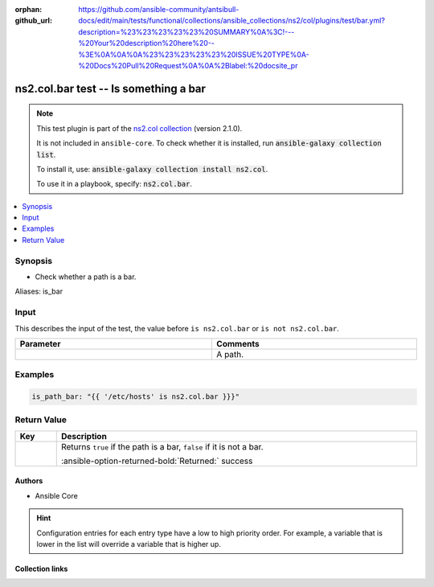 
.. Document meta

:orphan:
:github_url: https://github.com/ansible-community/antsibull-docs/edit/main/tests/functional/collections/ansible_collections/ns2/col/plugins/test/bar.yml?description=%23%23%23%23%23%20SUMMARY%0A%3C!---%20Your%20description%20here%20--%3E%0A%0A%0A%23%23%23%23%23%20ISSUE%20TYPE%0A-%20Docs%20Pull%20Request%0A%0A%2Blabel:%20docsite_pr

.. |antsibull-internal-nbsp| unicode:: 0xA0
    :trim:

.. meta::
  :antsibull-docs: <ANTSIBULL_DOCS_VERSION>

.. Anchors

.. _ansible_collections.ns2.col.bar_test:

.. Anchors: short name for ansible.builtin

.. Title

ns2.col.bar test -- Is something a bar
++++++++++++++++++++++++++++++++++++++

.. ansible-plugin::

  fqcn: ns2.col.bar
  plugin_type: test
  short_description: "Is something a bar"

.. Collection note

.. note::
    This test plugin is part of the `ns2.col collection <https://galaxy.ansible.com/ui/repo/published/ns2/col/>`_ (version 2.1.0).

    It is not included in ``ansible-core``.
    To check whether it is installed, run :code:`ansible-galaxy collection list`.

    To install it, use: :code:`ansible-galaxy collection install ns2.col`.

    To use it in a playbook, specify: :code:`ns2.col.bar`.

.. version_added


.. contents::
   :local:
   :depth: 1

.. Deprecated


Synopsis
--------

.. Description

- Check whether a path is a bar.


.. Aliases

Aliases: is_bar

.. Requirements





.. Input

Input
-----

This describes the input of the test, the value before ``is ns2.col.bar`` or ``is not ns2.col.bar``.

.. tabularcolumns:: \X{1}{3}\X{2}{3}

.. list-table::
  :width: 100%
  :widths: auto
  :header-rows: 1
  :class: longtable ansible-option-table

  * - Parameter
    - Comments

  * - .. raw:: html

        <div class="ansible-option-cell">

      .. ansible-option::

        fqcn: ns2.col.bar
        plugin_type: test
        name: "Input"
        full_keys:
          - ["_input"]
        special: input

      .. ansible-option-type-line::

        :ansible-option-type:`path`




      .. raw:: html

        </div>

    - .. raw:: html

        <div class="ansible-option-cell">

      A path.


      .. raw:: html

        </div>




.. Options


.. Attributes


.. Notes


.. Seealso


.. Examples

Examples
--------

.. code-block:: yaml+jinja

    is_path_bar: "{{ '/etc/hosts' is ns2.col.bar }}}"




.. Facts


.. Return values

Return Value
------------

.. tabularcolumns:: \X{1}{3}\X{2}{3}

.. list-table::
  :width: 100%
  :widths: auto
  :header-rows: 1
  :class: longtable ansible-option-table

  * - Key
    - Description

  * - .. raw:: html

        <div class="ansible-option-cell">

      .. ansible-return-value::

        fqcn: ns2.col.bar
        plugin_type: test
        name: "Return value"
        full_keys:
          - ["_value"]
        special: return-value

      .. ansible-option-type-line::

        :ansible-option-type:`boolean`

      .. raw:: html

        </div>

    - .. raw:: html

        <div class="ansible-option-cell">

      Returns \ :literal:`true`\  if the path is a bar, \ :literal:`false`\  if it is not a bar.


      .. rst-class:: ansible-option-line

      :ansible-option-returned-bold:`Returned:` success


      .. raw:: html

        </div>



..  Status (Presently only deprecated)


.. Authors

Authors
~~~~~~~

- Ansible Core


.. hint::
    Configuration entries for each entry type have a low to high priority order. For example, a variable that is lower in the list will override a variable that is higher up.

.. Extra links

Collection links
~~~~~~~~~~~~~~~~

.. ansible-links::

  - title: "Issue Tracker"
    url: "https://github.com/ansible-collections/community.general/issues"
    external: true
  - title: "Homepage"
    url: "https://github.com/ansible-collections/community.crypto"
    external: true
  - title: "Repository (Sources)"
    url: "https://github.com/ansible-collections/community.internal_test_tools"
    external: true
  - title: "Submit a bug report"
    url: "https://github.com/ansible-community/antsibull-docs/issues/new?assignees=&labels=&template=bug_report.md"
    external: true
  - title: Communication
    ref: communication_for_ns2.col


.. Parsing errors

